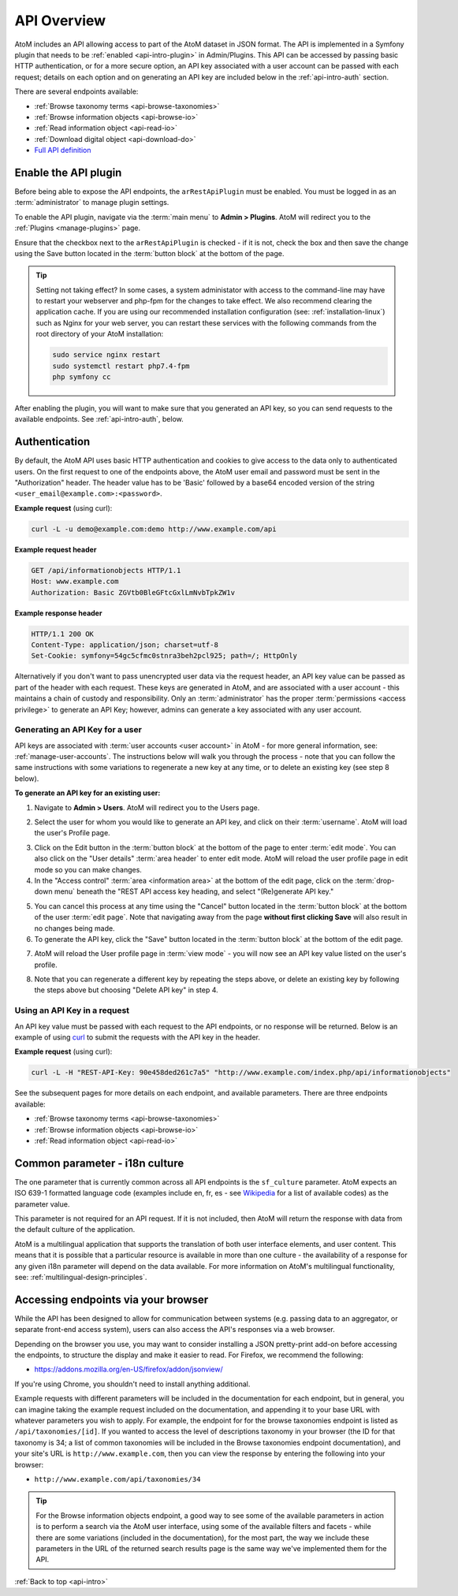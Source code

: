 .. _api-intro:

============
API Overview
============

AtoM includes an API allowing access to part of the AtoM dataset in JSON
format. The API is implemented in a Symfony plugin that needs to be
:ref:`enabled <api-intro-plugin>` in Admin/Plugins. This API can be accessed
by passing basic HTTP authentication, or for a more secure option, an API
key associated with a user account can be passed with each request; details on
each option and on generating an API key are included below in the
:ref:`api-intro-auth` section.

There are several endpoints available:

* :ref:`Browse taxonomy terms <api-browse-taxonomies>`
* :ref:`Browse information objects <api-browse-io>`
* :ref:`Read information object <api-read-io>`
* :ref:`Download digital object <api-download-do>`
* `Full API definition <../../_static/api/html/index.html>`_

.. _api-intro-plugin:

Enable the API plugin
=====================

.. |gears| image:: images/gears.png
   :height: 18
   :width: 18


Before being able to expose the API endpoints, the ``arRestApiPlugin``
must be enabled. You must be logged in as an :term:`administrator` to
manage plugin settings.

To enable the API plugin, navigate via the :term:`main menu` to |gears|
**Admin > Plugins**. AtoM will redirect you to the :ref:`Plugins <manage-plugins>`
page.

Ensure that the checkbox next to the ``arRestApiPlugin`` is checked - if it is
not, check the box and then save the change using the Save button located in the
:term:`button block` at the bottom of the page.

.. image:: images/enable-api-plugin.*
   :align: center
   :width: 80%
   :alt: An image of the API plugin in AtoM

.. TIP::

   Setting not taking effect? In some cases, a system administator with access
   to the command-line may have to restart your webserver and php-fpm for the
   changes to take effect. We also recommend clearing the application cache. If
   you are using our recommended installation configuration (see:
   :ref:`installation-linux`) such as Nginx for your web server, you can restart
   these services with the following commands from the root directory of your
   AtoM installation:

   .. code:: bash

      sudo service nginx restart
      sudo systemctl restart php7.4-fpm
      php symfony cc

After enabling the plugin, you will want to make sure that you generated
an API key, so you can send requests to the available endpoints. See
:ref:`api-intro-auth`, below.

.. SEEALSO::

   For more information on available plugins in AtoM, see:
   :ref:`manage-plugins`. For more information on Symonfy 1.x plugin
   development, consult the Symfony Project
   `documentation <http://symfony.com/legacy/doc>`__; in particular, see this
   section on Plugins:

   * http://symfony.com/legacy/doc/jobeet/1_4/en/20?orm=Propel

.. _api-intro-auth:

Authentication
==============

By default, the AtoM API uses basic HTTP authentication and cookies to give
access to the data only to authenticated users. On the first request to one
of the endpoints above, the AtoM user email and password must be sent in the
"Authorization" header. The header value has to be 'Basic' followed by a
base64 encoded version of the string ``<user_email@example.com>:<password>``.

**Example request** (using curl):

.. code-block:: bash

   curl -L -u demo@example.com:demo http://www.example.com/api

**Example request header**

.. code-block:: none

   GET /api/informationobjects HTTP/1.1
   Host: www.example.com
   Authorization: Basic ZGVtb0BleGFtcGxlLmNvbTpkZW1v

**Example response header**

.. code-block:: none

   HTTP/1.1 200 OK
   Content-Type: application/json; charset=utf-8
   Set-Cookie: symfony=54gc5cfmc0stnra3beh2pcl925; path=/; HttpOnly

Alternatively if you don't want to pass unencrypted user data via the
request header, an API key value can be passed as part of the header
with each request. These keys are generated in AtoM, and are associated with a
user account - this maintains a chain of custody and responsibility. Only an
:term:`administrator` has the proper :term:`permissions <access privilege>` to
generate an API Key; however, admins can generate a key associated with any
user account.

.. _api-intro-auth-key:

Generating an API Key for a user
--------------------------------

API keys are associated with :term:`user accounts <user account>` in AtoM -
for more general information, see: :ref:`manage-user-accounts`. The
instructions below will walk you through the process - note that you can
follow the same instructions with some variations to regenerate a new key at
any time, or to delete an existing key (see step 8 below).

.. SEEALSO::

   * :ref:`manage-user-accounts`

**To generate an API key for an existing user:**

1. Navigate to |gears| **Admin > Users**. AtoM will redirect you to the Users
   page.

.. image:: images/list-users.*
   :align: center
   :width: 90%
   :alt: An image of the List users page in AtoM

2. Select the user for whom you would like to generate an API key, and click
   on their :term:`username`. AtoM will load the user's Profile page.

.. image:: images/view-user.*
   :align: center
   :width: 90%
   :alt: An image of a user profile view page in AtoM

3. Click on the Edit button in the :term:`button block` at the bottom of the
   page to enter :term:`edit mode`. You can also click on the "User details"
   :term:`area header` to enter edit mode. AtoM will reload the user profile
   page in edit mode so you can make changes.
4. In the "Access control" :term:`area <information area>` at the bottom of
   the edit page, click on the :term:`drop-down menu` beneath the "REST API
   access key heading, and select "(Re)generate API key."

.. image:: images/generate-api-key.*
   :align: center
   :width: 90%
   :alt: An image of the REST API access key generation option in the User
         edit page

5. You can cancel this process at any time using the "Cancel" button located
   in the :term:`button block` at the bottom of the user :term:`edit page`.
   Note that navigating away from the page **without first clicking Save**
   will also result in no changes being made.
6. To generate the API key, click the "Save" button located in the
   :term:`button block` at the bottom of the edit page.

.. image:: images/button-block-save.*
   :align: center
   :width: 70%
   :alt: An image of the button block at the bottom of the User edit page

7. AtoM will reload the User profile page in :term:`view mode` - you will now
   see an API key value listed on the user's profile.

.. image:: images/user-view-api-key.*
   :align: center
   :width: 90%
   :alt: An image of the user profile view page with an API key displayed

8. Note that you can regenerate a different key by repeating the steps above,
   or delete an existing key by following the steps above but choosing "Delete
   API key" in step 4.

.. _api-intro-key-example:

Using an API Key in a request
-----------------------------

An API key value must be passed with each request to the API endpoints, or no
response will be returned. Below is an example of using
`curl <https://curl.haxx.se/>`__ to submit the requests with the API key in
the header.

**Example request** (using curl):

.. code-block:: bash

   curl -L -H "REST-API-Key: 90e458ded261c7a5" "http://www.example.com/index.php/api/informationobjects"

See the subsequent pages for more details on each endpoint, and available
parameters. There are three endpoints available:

* :ref:`Browse taxonomy terms <api-browse-taxonomies>`
* :ref:`Browse information objects <api-browse-io>`
* :ref:`Read information object <api-read-io>`

.. _api-intro-i18n:

Common parameter - i18n culture
===============================

The one parameter that is currently common across all API endpoints is the
``sf_culture`` parameter. AtoM expects an ISO 639-1 formatted language
code (examples include en, fr, es - see
`Wikipedia <https://en.wikipedia.org/wiki/List_of_ISO_639-1_codes>`__ for a
list of available codes) as the parameter value.

This parameter is not required for an API request. If it is not included, then
AtoM will return the response with data from the default culture of the
application.

AtoM is a multilingual application that supports the translation of both user
interface elements, and user content. This means that it is possible that a
particular resource is available in more than one culture - the availability
of a response for any given i18n parameter will depend on the data available.
For more information on AtoM's multilingual functionality, see:
:ref:`multilingual-design-principles`.

Accessing endpoints via your browser
====================================

While the API has been designed to allow for communication between systems
(e.g. passing data to an aggregator, or separate front-end access system),
users can also access the API's responses via a web browser.

Depending on the browser you use, you may want to consider installing a JSON
pretty-print add-on before accessing the endpoints, to structure the display
and make it easier to read. For Firefox, we recommend the following:

* https://addons.mozilla.org/en-US/firefox/addon/jsonview/

If you're using Chrome, you shouldn't need to install anything additional.

Example requests with different parameters will be included in the
documentation for each endpoint, but in general, you can imagine taking the
example request included on the documentation, and appending it to your base
URL with whatever parameters you wish to apply. For example, the endpoint for
for the browse taxonomies endpoint is listed as ``/api/taxonomies/[id]``. If
you wanted to access the level of descriptions taxonomy in your browser (the
ID for that taxonomy is 34; a list of common taxonomies will be included in
the Browse taxonomies endpoint documentation), and your site's URL is
``http://www.example.com``, then you can view the response by entering the
following into your browser:

* ``http://www.example.com/api/taxonomies/34``

.. TIP::

   For the Browse information objects endpoint, a good way to see some of the
   available parameters in action is to perform a search via the AtoM user
   interface, using some of the available filters and facets - while there are
   some variations (included in the documentation), for the most part, the way
   we include these parameters in the URL of the returned search results page
   is the same way we've implemented them for the API.

:ref:`Back to top <api-intro>`
